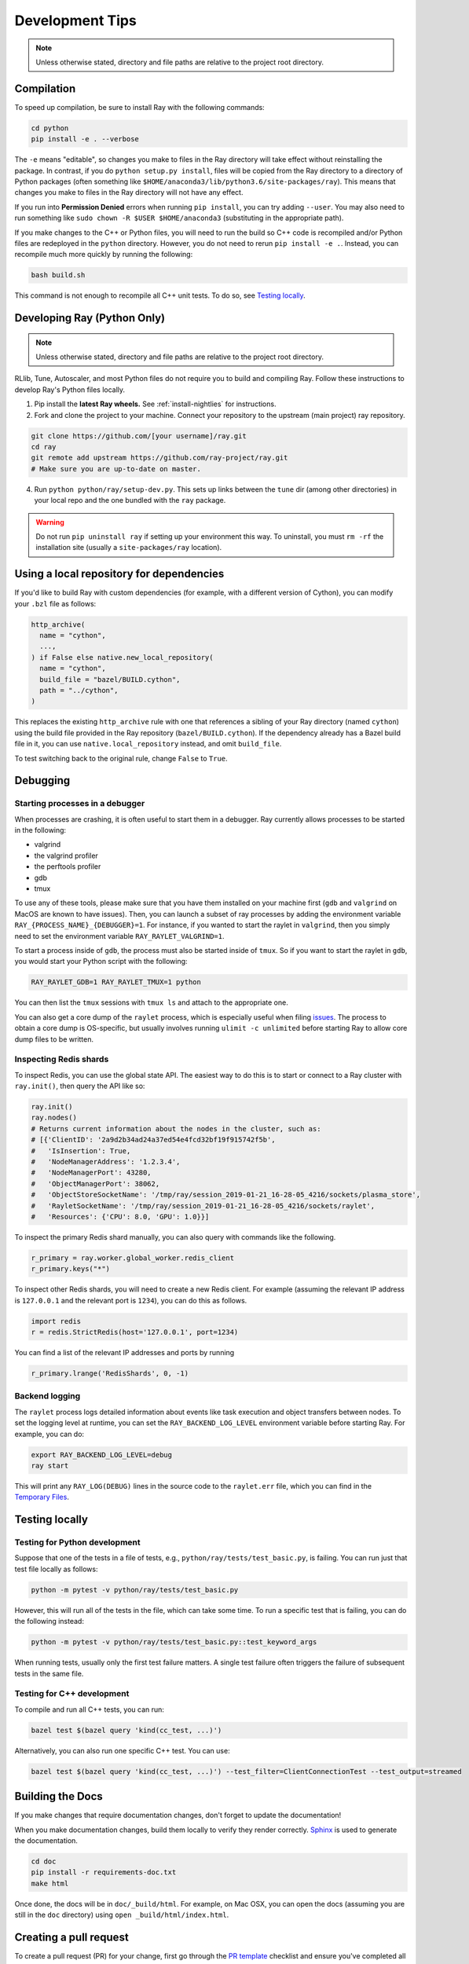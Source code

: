 Development Tips
================

.. note:: Unless otherwise stated, directory and file paths are relative to the project root directory.


Compilation
-----------

To speed up compilation, be sure to install Ray with the following commands:

.. code-block:: shell

 cd python
 pip install -e . --verbose

The ``-e`` means "editable", so changes you make to files in the Ray
directory will take effect without reinstalling the package. In contrast, if
you do ``python setup.py install``, files will be copied from the Ray
directory to a directory of Python packages (often something like
``$HOME/anaconda3/lib/python3.6/site-packages/ray``). This means that
changes you make to files in the Ray directory will not have any effect.

If you run into **Permission Denied** errors when running ``pip install``,
you can try adding ``--user``. You may also need to run something like ``sudo
chown -R $USER $HOME/anaconda3`` (substituting in the appropriate path).

If you make changes to the C++ or Python files, you will need to run the
build so C++ code is recompiled and/or Python files are redeployed in
the ``python`` directory. However, you do not need to rerun
``pip install -e .``. Instead, you can recompile much more quickly by running
the following:

.. code-block:: shell

 bash build.sh

This command is not enough to recompile all C++ unit tests. To do so, see
`Testing locally`_.

.. _python-develop:

Developing Ray (Python Only)
----------------------------

.. note:: Unless otherwise stated, directory and file paths are relative to the project root directory.

RLlib, Tune, Autoscaler, and most Python files do not require you to build and compiling Ray. Follow these instructions to develop Ray's Python files locally.

1. Pip install the **latest Ray wheels.** See :ref:`install-nightlies` for instructions.

2. Fork and clone the project to your machine. Connect your repository to the upstream (main project) ray repository.

.. code-block:: shell

    git clone https://github.com/[your username]/ray.git
    cd ray
    git remote add upstream https://github.com/ray-project/ray.git
    # Make sure you are up-to-date on master.

4. Run ``python python/ray/setup-dev.py``. This sets up links between the ``tune`` dir (among other directories) in your local repo and the one bundled with the ``ray`` package.

.. warning:: Do not run ``pip uninstall ray`` if setting up your environment this way. To uninstall, you must ``rm -rf`` the installation site (usually a ``site-packages/ray`` location).


Using a local repository for dependencies
-----------------------------------------

If you'd like to build Ray with custom dependencies (for example, with a
different version of Cython), you can modify your ``.bzl`` file as follows:

.. code-block:: python

  http_archive(
    name = "cython",
    ...,
  ) if False else native.new_local_repository(
    name = "cython",
    build_file = "bazel/BUILD.cython",
    path = "../cython",
  )

This replaces the existing ``http_archive`` rule with one that references a
sibling of your Ray directory (named ``cython``) using the build file
provided in the Ray repository (``bazel/BUILD.cython``).
If the dependency already has a Bazel build file in it, you can use
``native.local_repository`` instead, and omit ``build_file``.

To test switching back to the original rule, change ``False`` to ``True``.

Debugging
---------

Starting processes in a debugger
~~~~~~~~~~~~~~~~~~~~~~~~~~~~~~~~
When processes are crashing, it is often useful to start them in a debugger.
Ray currently allows processes to be started in the following:

- valgrind
- the valgrind profiler
- the perftools profiler
- gdb
- tmux

To use any of these tools, please make sure that you have them installed on
your machine first (``gdb`` and ``valgrind`` on MacOS are known to have issues).
Then, you can launch a subset of ray processes by adding the environment
variable ``RAY_{PROCESS_NAME}_{DEBUGGER}=1``. For instance, if you wanted to
start the raylet in ``valgrind``, then you simply need to set the environment
variable ``RAY_RAYLET_VALGRIND=1``.

To start a process inside of ``gdb``, the process must also be started inside of
``tmux``. So if you want to start the raylet in ``gdb``, you would start your
Python script with the following:

.. code-block:: bash

 RAY_RAYLET_GDB=1 RAY_RAYLET_TMUX=1 python

You can then list the ``tmux`` sessions with ``tmux ls`` and attach to the
appropriate one.

You can also get a core dump of the ``raylet`` process, which is especially
useful when filing `issues`_. The process to obtain a core dump is OS-specific,
but usually involves running ``ulimit -c unlimited`` before starting Ray to
allow core dump files to be written.

Inspecting Redis shards
~~~~~~~~~~~~~~~~~~~~~~~
To inspect Redis, you can use the global state API. The easiest way to do this
is to start or connect to a Ray cluster with ``ray.init()``, then query the API
like so:

.. code-block:: python

 ray.init()
 ray.nodes()
 # Returns current information about the nodes in the cluster, such as:
 # [{'ClientID': '2a9d2b34ad24a37ed54e4fcd32bf19f915742f5b',
 #   'IsInsertion': True,
 #   'NodeManagerAddress': '1.2.3.4',
 #   'NodeManagerPort': 43280,
 #   'ObjectManagerPort': 38062,
 #   'ObjectStoreSocketName': '/tmp/ray/session_2019-01-21_16-28-05_4216/sockets/plasma_store',
 #   'RayletSocketName': '/tmp/ray/session_2019-01-21_16-28-05_4216/sockets/raylet',
 #   'Resources': {'CPU': 8.0, 'GPU': 1.0}}]

To inspect the primary Redis shard manually, you can also query with commands
like the following.

.. code-block:: python

 r_primary = ray.worker.global_worker.redis_client
 r_primary.keys("*")

To inspect other Redis shards, you will need to create a new Redis client.
For example (assuming the relevant IP address is ``127.0.0.1`` and the
relevant port is ``1234``), you can do this as follows.

.. code-block:: python

 import redis
 r = redis.StrictRedis(host='127.0.0.1', port=1234)

You can find a list of the relevant IP addresses and ports by running

.. code-block:: python

 r_primary.lrange('RedisShards', 0, -1)

.. _backend-logging:

Backend logging
~~~~~~~~~~~~~~~
The ``raylet`` process logs detailed information about events like task
execution and object transfers between nodes. To set the logging level at
runtime, you can set the ``RAY_BACKEND_LOG_LEVEL`` environment variable before
starting Ray. For example, you can do:

.. code-block:: shell

 export RAY_BACKEND_LOG_LEVEL=debug
 ray start

This will print any ``RAY_LOG(DEBUG)`` lines in the source code to the
``raylet.err`` file, which you can find in the `Temporary Files`_.

Testing locally
---------------

Testing for Python development
~~~~~~~~~~~~~~~~~~~~~~~~~~~~~~
Suppose that one of the tests in a file of tests, e.g.,
``python/ray/tests/test_basic.py``, is failing. You can run just that
test file locally as follows:

.. code-block:: shell

 python -m pytest -v python/ray/tests/test_basic.py

However, this will run all of the tests in the file, which can take some
time. To run a specific test that is failing, you can do the following
instead:

.. code-block:: shell

 python -m pytest -v python/ray/tests/test_basic.py::test_keyword_args

When running tests, usually only the first test failure matters. A single
test failure often triggers the failure of subsequent tests in the same
file.

Testing for C++ development
~~~~~~~~~~~~~~~~~~~~~~~~~~~

To compile and run all C++ tests, you can run:

.. code-block:: shell

 bazel test $(bazel query 'kind(cc_test, ...)')

Alternatively, you can also run one specific C++ test. You can use:

.. code-block:: shell

 bazel test $(bazel query 'kind(cc_test, ...)') --test_filter=ClientConnectionTest --test_output=streamed


Building the Docs
-----------------

If you make changes that require documentation changes, don't forget to
update the documentation!

When you make documentation changes, build them locally to verify they render
correctly. `Sphinx <http://sphinx-doc.org/>`_ is used to generate the documentation.

.. code-block:: shell

 cd doc
 pip install -r requirements-doc.txt
 make html

Once done, the docs will be in ``doc/_build/html``. For example, on Mac
OSX, you can open the docs (assuming you are still in the ``doc``
directory) using ``open _build/html/index.html``.


Creating a pull request
-----------------------

To create a pull request (PR) for your change, first go through the
`PR template`_ checklist and ensure you've completed all the steps.

When you push changes to GitHub, the formatting and verification script
``ci/travis/format.sh`` is run first. For pushing to your fork, you can
skip this step with ``git push --no-verify``.

Before submitting the PR, you should run this script. If it fails, the
push operation will not proceed. This script requires *specific versions*
of the following tools. Installation commands are shown for convenience:

* `yapf <https://github.com/google/yapf>`_ version ``0.23.0`` (``pip install yapf==0.23.0``)
* `flake8 <https://flake8.pycqa.org/en/latest/>`_ version ``3.7.7`` (``pip install flake8==3.7.7``)
* `flake8-quotes <https://github.com/zheller/flake8-quotes>`_ (``pip install flake8-quotes``)
* `clang-format <https://www.kernel.org/doc/html/latest/process/clang-format.html>`_ version ``7.0.0`` (download this version of Clang from `here <http://releases.llvm.org/download.html>`_)

**Note:** On MacOS X, don't use HomeBrew to install ``clang-format``, as the only version available is too new.

The Ray project automatically runs continuous integration (CI) tests once a PR
is opened using `Travis-CI <https://travis-ci.com/ray-project/ray/>`_ with
multiple CI test jobs.


Understand CI test jobs
-----------------------

The `Travis CI`_ test folder contains all integration test scripts and they
invoke other test scripts via ``pytest``, ``bazel``-based test or other bash
scripts. Some of the examples include:

* Raylet integration tests commands:
    * ``src/ray/test/run_core_worker_tests.sh``
    * ``src/ray/test/run_object_manager_tests.sh``

* Bazel test command:
    * ``bazel test --build_tests_only //:all``

* Ray serving test commands:
    * ``python -m pytest python/ray/serve/tests``
    * ``python python/ray/serve/examples/echo_full.py``

If a Travis-CI build exception doesn't appear to be related to your change,
please visit `this link <https://ray-travis-tracker.herokuapp.com/>`_ to
check recent tests known to be flaky.


Format and Linting
------------------

Installation instructions for the tools mentioned here are discussed above in
`Creating a pull request`_.

**Running the linter locally:** To run the Python linter on a specific file, run
``flake8`` as in this example, ``flake8 python/ray/worker.py``.

**Autoformatting code**. We use `yapf <https://github.com/google/yapf>`_ for
linting. The config file is ``.style.yapf``. We recommend running
``scripts/yapf.sh`` prior to pushing a PR to format any changed files. Note
that some projects, such as dataframes and rllib, are currently excluded.

**Running CI linter:** The Travis CI linter script has multiple components to
run. We recommend running ``ci/travis/format.sh``, which runs both linters for
Python and C++ codes. In addition, there are other formatting checkers for
components like the following:

* Python REAME format:

.. code-block:: shell

    cd python
    python setup.py check --restructuredtext --strict --metadata

* Bazel format:

.. code-block:: shell

    ./ci/travis/bazel-format.sh


.. _`issues`: https://github.com/ray-project/ray/issues
.. _`Temporary Files`: http://ray.readthedocs.io/en/latest/tempfile.html
.. _`PR template`: https://github.com/ray-project/ray/blob/master/.github/PULL_REQUEST_TEMPLATE.md
.. _`Travis CI`: https://github.com/ray-project/ray/tree/master/ci/travis
